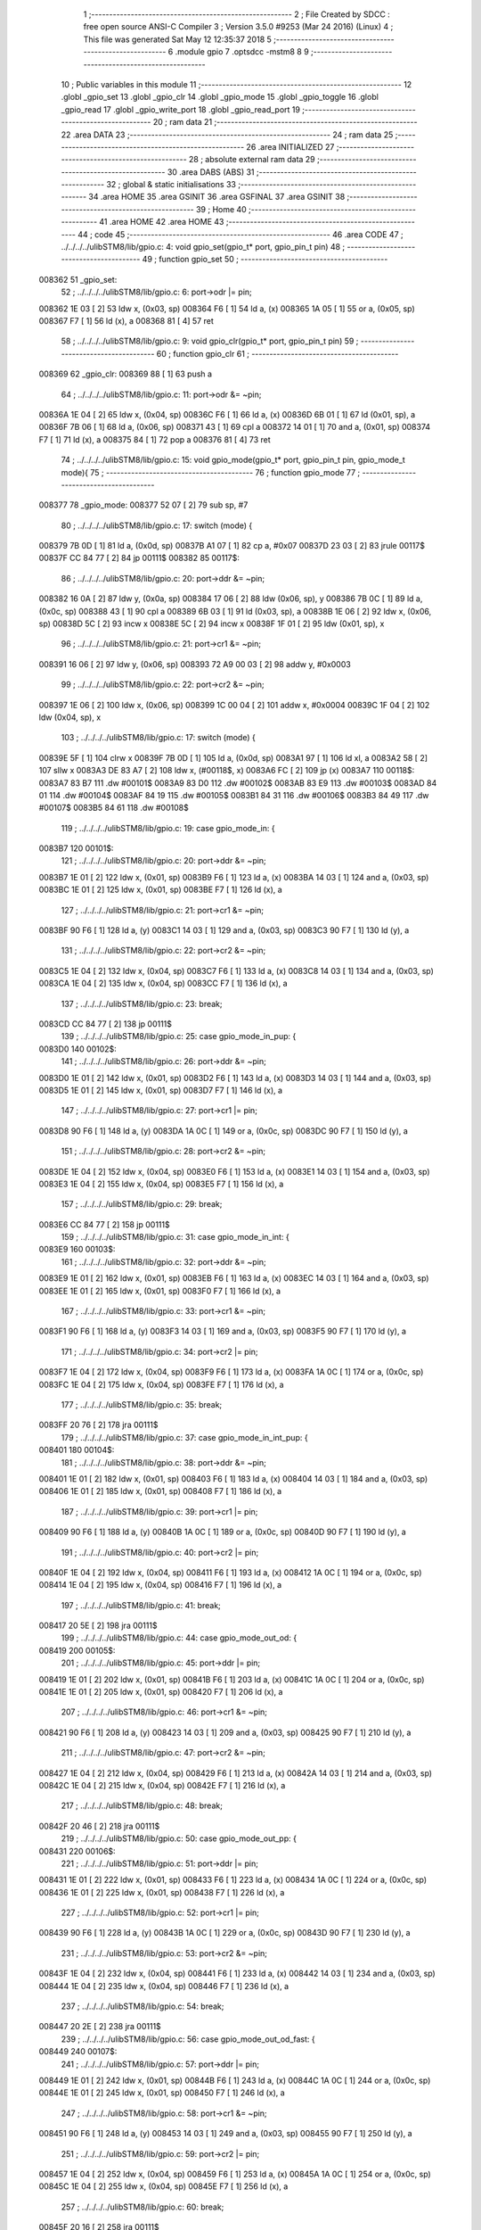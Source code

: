                                       1 ;--------------------------------------------------------
                                      2 ; File Created by SDCC : free open source ANSI-C Compiler
                                      3 ; Version 3.5.0 #9253 (Mar 24 2016) (Linux)
                                      4 ; This file was generated Sat May 12 12:35:37 2018
                                      5 ;--------------------------------------------------------
                                      6 	.module gpio
                                      7 	.optsdcc -mstm8
                                      8 	
                                      9 ;--------------------------------------------------------
                                     10 ; Public variables in this module
                                     11 ;--------------------------------------------------------
                                     12 	.globl _gpio_set
                                     13 	.globl _gpio_clr
                                     14 	.globl _gpio_mode
                                     15 	.globl _gpio_toggle
                                     16 	.globl _gpio_read
                                     17 	.globl _gpio_write_port
                                     18 	.globl _gpio_read_port
                                     19 ;--------------------------------------------------------
                                     20 ; ram data
                                     21 ;--------------------------------------------------------
                                     22 	.area DATA
                                     23 ;--------------------------------------------------------
                                     24 ; ram data
                                     25 ;--------------------------------------------------------
                                     26 	.area INITIALIZED
                                     27 ;--------------------------------------------------------
                                     28 ; absolute external ram data
                                     29 ;--------------------------------------------------------
                                     30 	.area DABS (ABS)
                                     31 ;--------------------------------------------------------
                                     32 ; global & static initialisations
                                     33 ;--------------------------------------------------------
                                     34 	.area HOME
                                     35 	.area GSINIT
                                     36 	.area GSFINAL
                                     37 	.area GSINIT
                                     38 ;--------------------------------------------------------
                                     39 ; Home
                                     40 ;--------------------------------------------------------
                                     41 	.area HOME
                                     42 	.area HOME
                                     43 ;--------------------------------------------------------
                                     44 ; code
                                     45 ;--------------------------------------------------------
                                     46 	.area CODE
                                     47 ;	../../../../ulibSTM8/lib/gpio.c: 4: void gpio_set(gpio_t* port, gpio_pin_t pin)
                                     48 ;	-----------------------------------------
                                     49 ;	 function gpio_set
                                     50 ;	-----------------------------------------
      008362                         51 _gpio_set:
                                     52 ;	../../../../ulibSTM8/lib/gpio.c: 6: port->odr |= pin;
      008362 1E 03            [ 2]   53 	ldw	x, (0x03, sp)
      008364 F6               [ 1]   54 	ld	a, (x)
      008365 1A 05            [ 1]   55 	or	a, (0x05, sp)
      008367 F7               [ 1]   56 	ld	(x), a
      008368 81               [ 4]   57 	ret
                                     58 ;	../../../../ulibSTM8/lib/gpio.c: 9: void gpio_clr(gpio_t* port, gpio_pin_t pin)
                                     59 ;	-----------------------------------------
                                     60 ;	 function gpio_clr
                                     61 ;	-----------------------------------------
      008369                         62 _gpio_clr:
      008369 88               [ 1]   63 	push	a
                                     64 ;	../../../../ulibSTM8/lib/gpio.c: 11: port->odr &= ~pin;
      00836A 1E 04            [ 2]   65 	ldw	x, (0x04, sp)
      00836C F6               [ 1]   66 	ld	a, (x)
      00836D 6B 01            [ 1]   67 	ld	(0x01, sp), a
      00836F 7B 06            [ 1]   68 	ld	a, (0x06, sp)
      008371 43               [ 1]   69 	cpl	a
      008372 14 01            [ 1]   70 	and	a, (0x01, sp)
      008374 F7               [ 1]   71 	ld	(x), a
      008375 84               [ 1]   72 	pop	a
      008376 81               [ 4]   73 	ret
                                     74 ;	../../../../ulibSTM8/lib/gpio.c: 15: void gpio_mode(gpio_t* port, gpio_pin_t pin, gpio_mode_t mode){
                                     75 ;	-----------------------------------------
                                     76 ;	 function gpio_mode
                                     77 ;	-----------------------------------------
      008377                         78 _gpio_mode:
      008377 52 07            [ 2]   79 	sub	sp, #7
                                     80 ;	../../../../ulibSTM8/lib/gpio.c: 17: switch (mode) {
      008379 7B 0D            [ 1]   81 	ld	a, (0x0d, sp)
      00837B A1 07            [ 1]   82 	cp	a, #0x07
      00837D 23 03            [ 2]   83 	jrule	00117$
      00837F CC 84 77         [ 2]   84 	jp	00111$
      008382                         85 00117$:
                                     86 ;	../../../../ulibSTM8/lib/gpio.c: 20: port->ddr &= ~pin;
      008382 16 0A            [ 2]   87 	ldw	y, (0x0a, sp)
      008384 17 06            [ 2]   88 	ldw	(0x06, sp), y
      008386 7B 0C            [ 1]   89 	ld	a, (0x0c, sp)
      008388 43               [ 1]   90 	cpl	a
      008389 6B 03            [ 1]   91 	ld	(0x03, sp), a
      00838B 1E 06            [ 2]   92 	ldw	x, (0x06, sp)
      00838D 5C               [ 2]   93 	incw	x
      00838E 5C               [ 2]   94 	incw	x
      00838F 1F 01            [ 2]   95 	ldw	(0x01, sp), x
                                     96 ;	../../../../ulibSTM8/lib/gpio.c: 21: port->cr1 &= ~pin;
      008391 16 06            [ 2]   97 	ldw	y, (0x06, sp)
      008393 72 A9 00 03      [ 2]   98 	addw	y, #0x0003
                                     99 ;	../../../../ulibSTM8/lib/gpio.c: 22: port->cr2 &= ~pin;
      008397 1E 06            [ 2]  100 	ldw	x, (0x06, sp)
      008399 1C 00 04         [ 2]  101 	addw	x, #0x0004
      00839C 1F 04            [ 2]  102 	ldw	(0x04, sp), x
                                    103 ;	../../../../ulibSTM8/lib/gpio.c: 17: switch (mode) {
      00839E 5F               [ 1]  104 	clrw	x
      00839F 7B 0D            [ 1]  105 	ld	a, (0x0d, sp)
      0083A1 97               [ 1]  106 	ld	xl, a
      0083A2 58               [ 2]  107 	sllw	x
      0083A3 DE 83 A7         [ 2]  108 	ldw	x, (#00118$, x)
      0083A6 FC               [ 2]  109 	jp	(x)
      0083A7                        110 00118$:
      0083A7 83 B7                  111 	.dw	#00101$
      0083A9 83 D0                  112 	.dw	#00102$
      0083AB 83 E9                  113 	.dw	#00103$
      0083AD 84 01                  114 	.dw	#00104$
      0083AF 84 19                  115 	.dw	#00105$
      0083B1 84 31                  116 	.dw	#00106$
      0083B3 84 49                  117 	.dw	#00107$
      0083B5 84 61                  118 	.dw	#00108$
                                    119 ;	../../../../ulibSTM8/lib/gpio.c: 19: case gpio_mode_in: {
      0083B7                        120 00101$:
                                    121 ;	../../../../ulibSTM8/lib/gpio.c: 20: port->ddr &= ~pin;
      0083B7 1E 01            [ 2]  122 	ldw	x, (0x01, sp)
      0083B9 F6               [ 1]  123 	ld	a, (x)
      0083BA 14 03            [ 1]  124 	and	a, (0x03, sp)
      0083BC 1E 01            [ 2]  125 	ldw	x, (0x01, sp)
      0083BE F7               [ 1]  126 	ld	(x), a
                                    127 ;	../../../../ulibSTM8/lib/gpio.c: 21: port->cr1 &= ~pin;
      0083BF 90 F6            [ 1]  128 	ld	a, (y)
      0083C1 14 03            [ 1]  129 	and	a, (0x03, sp)
      0083C3 90 F7            [ 1]  130 	ld	(y), a
                                    131 ;	../../../../ulibSTM8/lib/gpio.c: 22: port->cr2 &= ~pin;
      0083C5 1E 04            [ 2]  132 	ldw	x, (0x04, sp)
      0083C7 F6               [ 1]  133 	ld	a, (x)
      0083C8 14 03            [ 1]  134 	and	a, (0x03, sp)
      0083CA 1E 04            [ 2]  135 	ldw	x, (0x04, sp)
      0083CC F7               [ 1]  136 	ld	(x), a
                                    137 ;	../../../../ulibSTM8/lib/gpio.c: 23: break;
      0083CD CC 84 77         [ 2]  138 	jp	00111$
                                    139 ;	../../../../ulibSTM8/lib/gpio.c: 25: case gpio_mode_in_pup: {
      0083D0                        140 00102$:
                                    141 ;	../../../../ulibSTM8/lib/gpio.c: 26: port->ddr &= ~pin;
      0083D0 1E 01            [ 2]  142 	ldw	x, (0x01, sp)
      0083D2 F6               [ 1]  143 	ld	a, (x)
      0083D3 14 03            [ 1]  144 	and	a, (0x03, sp)
      0083D5 1E 01            [ 2]  145 	ldw	x, (0x01, sp)
      0083D7 F7               [ 1]  146 	ld	(x), a
                                    147 ;	../../../../ulibSTM8/lib/gpio.c: 27: port->cr1 |= pin;
      0083D8 90 F6            [ 1]  148 	ld	a, (y)
      0083DA 1A 0C            [ 1]  149 	or	a, (0x0c, sp)
      0083DC 90 F7            [ 1]  150 	ld	(y), a
                                    151 ;	../../../../ulibSTM8/lib/gpio.c: 28: port->cr2 &= ~pin;
      0083DE 1E 04            [ 2]  152 	ldw	x, (0x04, sp)
      0083E0 F6               [ 1]  153 	ld	a, (x)
      0083E1 14 03            [ 1]  154 	and	a, (0x03, sp)
      0083E3 1E 04            [ 2]  155 	ldw	x, (0x04, sp)
      0083E5 F7               [ 1]  156 	ld	(x), a
                                    157 ;	../../../../ulibSTM8/lib/gpio.c: 29: break;
      0083E6 CC 84 77         [ 2]  158 	jp	00111$
                                    159 ;	../../../../ulibSTM8/lib/gpio.c: 31: case gpio_mode_in_int: {
      0083E9                        160 00103$:
                                    161 ;	../../../../ulibSTM8/lib/gpio.c: 32: port->ddr &= ~pin;
      0083E9 1E 01            [ 2]  162 	ldw	x, (0x01, sp)
      0083EB F6               [ 1]  163 	ld	a, (x)
      0083EC 14 03            [ 1]  164 	and	a, (0x03, sp)
      0083EE 1E 01            [ 2]  165 	ldw	x, (0x01, sp)
      0083F0 F7               [ 1]  166 	ld	(x), a
                                    167 ;	../../../../ulibSTM8/lib/gpio.c: 33: port->cr1 &= ~pin;
      0083F1 90 F6            [ 1]  168 	ld	a, (y)
      0083F3 14 03            [ 1]  169 	and	a, (0x03, sp)
      0083F5 90 F7            [ 1]  170 	ld	(y), a
                                    171 ;	../../../../ulibSTM8/lib/gpio.c: 34: port->cr2 |= pin;
      0083F7 1E 04            [ 2]  172 	ldw	x, (0x04, sp)
      0083F9 F6               [ 1]  173 	ld	a, (x)
      0083FA 1A 0C            [ 1]  174 	or	a, (0x0c, sp)
      0083FC 1E 04            [ 2]  175 	ldw	x, (0x04, sp)
      0083FE F7               [ 1]  176 	ld	(x), a
                                    177 ;	../../../../ulibSTM8/lib/gpio.c: 35: break;
      0083FF 20 76            [ 2]  178 	jra	00111$
                                    179 ;	../../../../ulibSTM8/lib/gpio.c: 37: case gpio_mode_in_int_pup: {
      008401                        180 00104$:
                                    181 ;	../../../../ulibSTM8/lib/gpio.c: 38: port->ddr &= ~pin;
      008401 1E 01            [ 2]  182 	ldw	x, (0x01, sp)
      008403 F6               [ 1]  183 	ld	a, (x)
      008404 14 03            [ 1]  184 	and	a, (0x03, sp)
      008406 1E 01            [ 2]  185 	ldw	x, (0x01, sp)
      008408 F7               [ 1]  186 	ld	(x), a
                                    187 ;	../../../../ulibSTM8/lib/gpio.c: 39: port->cr1 |= pin;
      008409 90 F6            [ 1]  188 	ld	a, (y)
      00840B 1A 0C            [ 1]  189 	or	a, (0x0c, sp)
      00840D 90 F7            [ 1]  190 	ld	(y), a
                                    191 ;	../../../../ulibSTM8/lib/gpio.c: 40: port->cr2 |= pin;
      00840F 1E 04            [ 2]  192 	ldw	x, (0x04, sp)
      008411 F6               [ 1]  193 	ld	a, (x)
      008412 1A 0C            [ 1]  194 	or	a, (0x0c, sp)
      008414 1E 04            [ 2]  195 	ldw	x, (0x04, sp)
      008416 F7               [ 1]  196 	ld	(x), a
                                    197 ;	../../../../ulibSTM8/lib/gpio.c: 41: break;
      008417 20 5E            [ 2]  198 	jra	00111$
                                    199 ;	../../../../ulibSTM8/lib/gpio.c: 44: case gpio_mode_out_od: {
      008419                        200 00105$:
                                    201 ;	../../../../ulibSTM8/lib/gpio.c: 45: port->ddr |= pin;
      008419 1E 01            [ 2]  202 	ldw	x, (0x01, sp)
      00841B F6               [ 1]  203 	ld	a, (x)
      00841C 1A 0C            [ 1]  204 	or	a, (0x0c, sp)
      00841E 1E 01            [ 2]  205 	ldw	x, (0x01, sp)
      008420 F7               [ 1]  206 	ld	(x), a
                                    207 ;	../../../../ulibSTM8/lib/gpio.c: 46: port->cr1 &= ~pin;
      008421 90 F6            [ 1]  208 	ld	a, (y)
      008423 14 03            [ 1]  209 	and	a, (0x03, sp)
      008425 90 F7            [ 1]  210 	ld	(y), a
                                    211 ;	../../../../ulibSTM8/lib/gpio.c: 47: port->cr2 &= ~pin;
      008427 1E 04            [ 2]  212 	ldw	x, (0x04, sp)
      008429 F6               [ 1]  213 	ld	a, (x)
      00842A 14 03            [ 1]  214 	and	a, (0x03, sp)
      00842C 1E 04            [ 2]  215 	ldw	x, (0x04, sp)
      00842E F7               [ 1]  216 	ld	(x), a
                                    217 ;	../../../../ulibSTM8/lib/gpio.c: 48: break;
      00842F 20 46            [ 2]  218 	jra	00111$
                                    219 ;	../../../../ulibSTM8/lib/gpio.c: 50: case gpio_mode_out_pp: {
      008431                        220 00106$:
                                    221 ;	../../../../ulibSTM8/lib/gpio.c: 51: port->ddr |= pin;
      008431 1E 01            [ 2]  222 	ldw	x, (0x01, sp)
      008433 F6               [ 1]  223 	ld	a, (x)
      008434 1A 0C            [ 1]  224 	or	a, (0x0c, sp)
      008436 1E 01            [ 2]  225 	ldw	x, (0x01, sp)
      008438 F7               [ 1]  226 	ld	(x), a
                                    227 ;	../../../../ulibSTM8/lib/gpio.c: 52: port->cr1 |= pin;
      008439 90 F6            [ 1]  228 	ld	a, (y)
      00843B 1A 0C            [ 1]  229 	or	a, (0x0c, sp)
      00843D 90 F7            [ 1]  230 	ld	(y), a
                                    231 ;	../../../../ulibSTM8/lib/gpio.c: 53: port->cr2 &= ~pin;
      00843F 1E 04            [ 2]  232 	ldw	x, (0x04, sp)
      008441 F6               [ 1]  233 	ld	a, (x)
      008442 14 03            [ 1]  234 	and	a, (0x03, sp)
      008444 1E 04            [ 2]  235 	ldw	x, (0x04, sp)
      008446 F7               [ 1]  236 	ld	(x), a
                                    237 ;	../../../../ulibSTM8/lib/gpio.c: 54: break;
      008447 20 2E            [ 2]  238 	jra	00111$
                                    239 ;	../../../../ulibSTM8/lib/gpio.c: 56: case gpio_mode_out_od_fast: {
      008449                        240 00107$:
                                    241 ;	../../../../ulibSTM8/lib/gpio.c: 57: port->ddr |= pin;
      008449 1E 01            [ 2]  242 	ldw	x, (0x01, sp)
      00844B F6               [ 1]  243 	ld	a, (x)
      00844C 1A 0C            [ 1]  244 	or	a, (0x0c, sp)
      00844E 1E 01            [ 2]  245 	ldw	x, (0x01, sp)
      008450 F7               [ 1]  246 	ld	(x), a
                                    247 ;	../../../../ulibSTM8/lib/gpio.c: 58: port->cr1 &= ~pin;
      008451 90 F6            [ 1]  248 	ld	a, (y)
      008453 14 03            [ 1]  249 	and	a, (0x03, sp)
      008455 90 F7            [ 1]  250 	ld	(y), a
                                    251 ;	../../../../ulibSTM8/lib/gpio.c: 59: port->cr2 |= pin;
      008457 1E 04            [ 2]  252 	ldw	x, (0x04, sp)
      008459 F6               [ 1]  253 	ld	a, (x)
      00845A 1A 0C            [ 1]  254 	or	a, (0x0c, sp)
      00845C 1E 04            [ 2]  255 	ldw	x, (0x04, sp)
      00845E F7               [ 1]  256 	ld	(x), a
                                    257 ;	../../../../ulibSTM8/lib/gpio.c: 60: break;
      00845F 20 16            [ 2]  258 	jra	00111$
                                    259 ;	../../../../ulibSTM8/lib/gpio.c: 62: case gpio_mode_out_pp_fast: {
      008461                        260 00108$:
                                    261 ;	../../../../ulibSTM8/lib/gpio.c: 63: port->ddr |= pin;
      008461 1E 01            [ 2]  262 	ldw	x, (0x01, sp)
      008463 F6               [ 1]  263 	ld	a, (x)
      008464 1A 0C            [ 1]  264 	or	a, (0x0c, sp)
      008466 1E 01            [ 2]  265 	ldw	x, (0x01, sp)
      008468 F7               [ 1]  266 	ld	(x), a
                                    267 ;	../../../../ulibSTM8/lib/gpio.c: 64: port->cr1 |= pin;
      008469 90 F6            [ 1]  268 	ld	a, (y)
      00846B 1A 0C            [ 1]  269 	or	a, (0x0c, sp)
      00846D 90 F7            [ 1]  270 	ld	(y), a
                                    271 ;	../../../../ulibSTM8/lib/gpio.c: 65: port->cr2 |= pin;
      00846F 1E 04            [ 2]  272 	ldw	x, (0x04, sp)
      008471 F6               [ 1]  273 	ld	a, (x)
      008472 1A 0C            [ 1]  274 	or	a, (0x0c, sp)
      008474 1E 04            [ 2]  275 	ldw	x, (0x04, sp)
      008476 F7               [ 1]  276 	ld	(x), a
                                    277 ;	../../../../ulibSTM8/lib/gpio.c: 71: }
      008477                        278 00111$:
      008477 5B 07            [ 2]  279 	addw	sp, #7
      008479 81               [ 4]  280 	ret
                                    281 ;	../../../../ulibSTM8/lib/gpio.c: 75: void gpio_toggle(gpio_t* port, gpio_pin_t pin)
                                    282 ;	-----------------------------------------
                                    283 ;	 function gpio_toggle
                                    284 ;	-----------------------------------------
      00847A                        285 _gpio_toggle:
                                    286 ;	../../../../ulibSTM8/lib/gpio.c: 77: port->odr = port->odr ^ pin;
      00847A 1E 03            [ 2]  287 	ldw	x, (0x03, sp)
      00847C F6               [ 1]  288 	ld	a, (x)
      00847D 18 05            [ 1]  289 	xor	a, (0x05, sp)
      00847F F7               [ 1]  290 	ld	(x), a
      008480 81               [ 4]  291 	ret
                                    292 ;	../../../../ulibSTM8/lib/gpio.c: 81: uint8_t gpio_read(gpio_t* port, gpio_pin_t pin)
                                    293 ;	-----------------------------------------
                                    294 ;	 function gpio_read
                                    295 ;	-----------------------------------------
      008481                        296 _gpio_read:
                                    297 ;	../../../../ulibSTM8/lib/gpio.c: 83: return (port->idr & pin);
      008481 1E 03            [ 2]  298 	ldw	x, (0x03, sp)
      008483 E6 01            [ 1]  299 	ld	a, (0x1, x)
      008485 14 05            [ 1]  300 	and	a, (0x05, sp)
      008487 81               [ 4]  301 	ret
                                    302 ;	../../../../ulibSTM8/lib/gpio.c: 86: void gpio_write_port(gpio_t* port, uint8_t val)
                                    303 ;	-----------------------------------------
                                    304 ;	 function gpio_write_port
                                    305 ;	-----------------------------------------
      008488                        306 _gpio_write_port:
                                    307 ;	../../../../ulibSTM8/lib/gpio.c: 88: port->odr = val;
      008488 1E 03            [ 2]  308 	ldw	x, (0x03, sp)
      00848A 7B 05            [ 1]  309 	ld	a, (0x05, sp)
      00848C F7               [ 1]  310 	ld	(x), a
      00848D 81               [ 4]  311 	ret
                                    312 ;	../../../../ulibSTM8/lib/gpio.c: 91: uint8_t gpio_read_port(gpio_t* port)
                                    313 ;	-----------------------------------------
                                    314 ;	 function gpio_read_port
                                    315 ;	-----------------------------------------
      00848E                        316 _gpio_read_port:
                                    317 ;	../../../../ulibSTM8/lib/gpio.c: 93: return port->idr;
      00848E 1E 03            [ 2]  318 	ldw	x, (0x03, sp)
      008490 E6 01            [ 1]  319 	ld	a, (0x1, x)
      008492 81               [ 4]  320 	ret
                                    321 	.area CODE
                                    322 	.area INITIALIZER
                                    323 	.area CABS (ABS)
